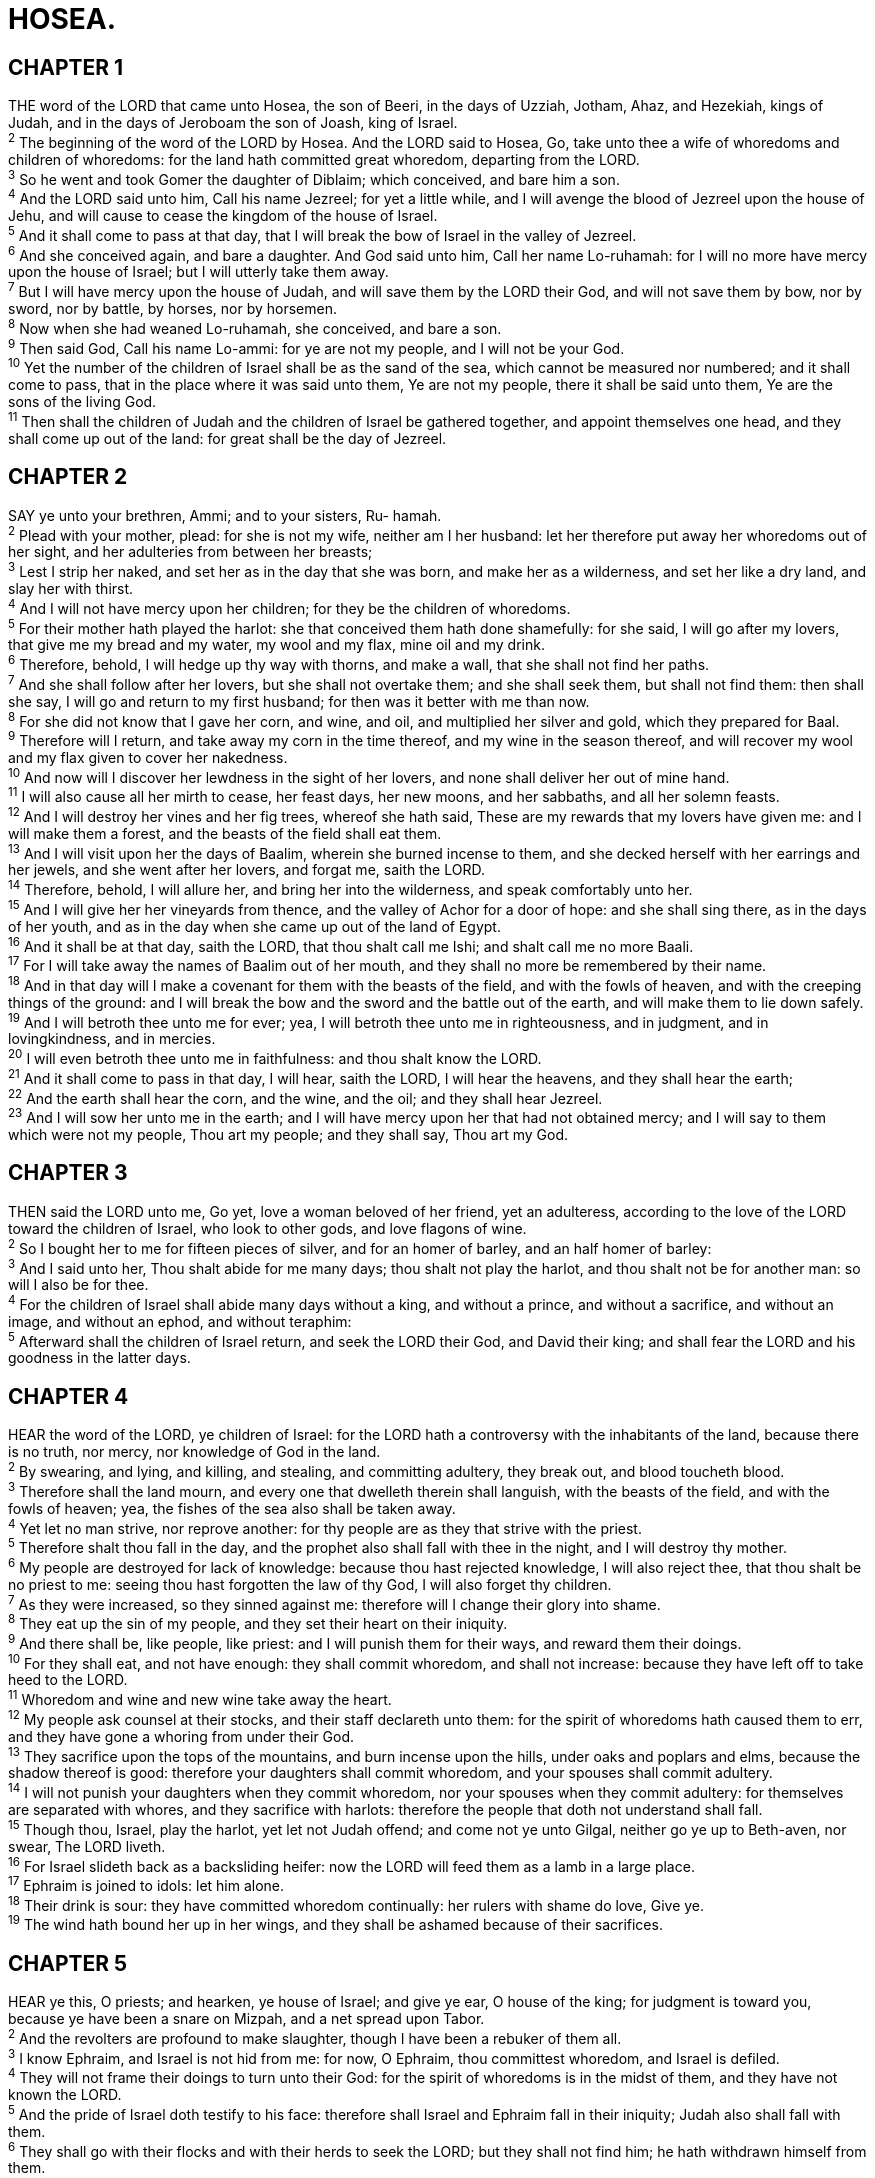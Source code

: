 = HOSEA.
 
== CHAPTER 1

[%hardbreaks]
THE word of the LORD that came unto Hosea, the son of Beeri, in the days of Uzziah, Jotham, Ahaz, and Hezekiah, kings of Judah, and in the days of Jeroboam the son of Joash, king of Israel.
^2^ The beginning of the word of the LORD by Hosea. And the LORD said to Hosea, Go, take unto thee a wife of whoredoms and children of whoredoms: for the land hath committed great whoredom, departing from the LORD.
^3^ So he went and took Gomer the daughter of Diblaim; which conceived, and bare him a son.
^4^ And the LORD said unto him, Call his name Jezreel; for yet a little while, and I will avenge the blood of Jezreel upon the house of Jehu, and will cause to cease the kingdom of the house of Israel.
^5^ And it shall come to pass at that day, that I will break the bow of Israel in the valley of Jezreel.
^6^ And she conceived again, and bare a daughter. And God said unto him, Call her name Lo-ruhamah: for I will no more have mercy upon the house of Israel; but I will utterly take them away.
^7^ But I will have mercy upon the house of Judah, and will save them by the LORD their God, and will not save them by bow, nor by sword, nor by battle, by horses, nor by horsemen.
^8^ Now when she had weaned Lo-ruhamah, she conceived, and bare a son.
^9^ Then said God, Call his name Lo-ammi: for ye are not my people, and I will not be your God.
^10^ Yet the number of the children of Israel shall be as the sand of the sea, which cannot be measured nor numbered; and it shall come to pass, that in the place where it was said unto them, Ye are not my people, there it shall be said unto them, Ye are the sons of the living God.
^11^ Then shall the children of Judah and the children of Israel be gathered together, and appoint themselves one head, and they shall come up out of the land: for great shall be the day of Jezreel.
 
== CHAPTER 2

[%hardbreaks]
SAY ye unto your brethren, Ammi; and to your sisters, Ru- hamah.
^2^ Plead with your mother, plead: for she is not my wife, neither am I her husband: let her therefore put away her whoredoms out of her sight, and her adulteries from between her breasts;
^3^ Lest I strip her naked, and set her as in the day that she was born, and make her as a wilderness, and set her like a dry land, and slay her with thirst.
^4^ And I will not have mercy upon her children; for they be the children of whoredoms.
^5^ For their mother hath played the harlot: she that conceived them hath done shamefully: for she said, I will go after my lovers, that give me my bread and my water, my wool and my flax, mine oil and my drink.
^6^ Therefore, behold, I will hedge up thy way with thorns, and make a wall, that she shall not find her paths.
^7^ And she shall follow after her lovers, but she shall not overtake them; and she shall seek them, but shall not find them: then shall she say, I will go and return to my first husband; for then was it better with me than now.
^8^ For she did not know that I gave her corn, and wine, and oil, and multiplied her silver and gold, which they prepared for Baal.
^9^ Therefore will I return, and take away my corn in the time thereof, and my wine in the season thereof, and will recover my wool and my flax given to cover her nakedness.
^10^ And now will I discover her lewdness in the sight of her lovers, and none shall deliver her out of mine hand.
^11^ I will also cause all her mirth to cease, her feast days, her new moons, and her sabbaths, and all her solemn feasts.
^12^ And I will destroy her vines and her fig trees, whereof she hath said, These are my rewards that my lovers have given me: and I will make them a forest, and the beasts of the field shall eat them.
^13^ And I will visit upon her the days of Baalim, wherein she burned incense to them, and she decked herself with her earrings and her jewels, and she went after her lovers, and forgat me, saith the LORD.
^14^ Therefore, behold, I will allure her, and bring her into the wilderness, and speak comfortably unto her.
^15^ And I will give her her vineyards from thence, and the valley of Achor for a door of hope: and she shall sing there, as in the days of her youth, and as in the day when she came up out of the land of Egypt.
^16^ And it shall be at that day, saith the LORD, that thou shalt call me Ishi; and shalt call me no more Baali.
^17^ For I will take away the names of Baalim out of her mouth, and they shall no more be remembered by their name.
^18^ And in that day will I make a covenant for them with the beasts of the field, and with the fowls of heaven, and with the creeping things of the ground: and I will break the bow and the sword and the battle out of the earth, and will make them to lie down safely.
^19^ And I will betroth thee unto me for ever; yea, I will betroth thee unto me in righteousness, and in judgment, and in lovingkindness, and in mercies.
^20^ I will even betroth thee unto me in faithfulness: and thou shalt know the LORD.
^21^ And it shall come to pass in that day, I will hear, saith the LORD, I will hear the heavens, and they shall hear the earth;
^22^ And the earth shall hear the corn, and the wine, and the oil; and they shall hear Jezreel.
^23^ And I will sow her unto me in the earth; and I will have mercy upon her that had not obtained mercy; and I will say to them which were not my people, Thou art my people; and they shall say, Thou art my God.
 
== CHAPTER 3

[%hardbreaks]
THEN said the LORD unto me, Go yet, love a woman beloved of her friend, yet an adulteress, according to the love of the LORD toward the children of Israel, who look to other gods, and love flagons of wine.
^2^ So I bought her to me for fifteen pieces of silver, and for an homer of barley, and an half homer of barley:
^3^ And I said unto her, Thou shalt abide for me many days; thou shalt not play the harlot, and thou shalt not be for another man: so will I also be for thee.
^4^ For the children of Israel shall abide many days without a king, and without a prince, and without a sacrifice, and without an image, and without an ephod, and without teraphim:
^5^ Afterward shall the children of Israel return, and seek the LORD their God, and David their king; and shall fear the LORD and his goodness in the latter days.
 
== CHAPTER 4

[%hardbreaks]
HEAR the word of the LORD, ye children of Israel: for the LORD hath a controversy with the inhabitants of the land, because there is no truth, nor mercy, nor knowledge of God in the land.
^2^ By swearing, and lying, and killing, and stealing, and committing adultery, they break out, and blood toucheth blood.
^3^ Therefore shall the land mourn, and every one that dwelleth therein shall languish, with the beasts of the field, and with the fowls of heaven; yea, the fishes of the sea also shall be taken away.
^4^ Yet let no man strive, nor reprove another: for thy people are as they that strive with the priest.
^5^ Therefore shalt thou fall in the day, and the prophet also shall fall with thee in the night, and I will destroy thy mother.
^6^ My people are destroyed for lack of knowledge: because thou hast rejected knowledge, I will also reject thee, that thou shalt be no priest to me: seeing thou hast forgotten the law of thy God, I will also forget thy children.
^7^ As they were increased, so they sinned against me: therefore will I change their glory into shame.
^8^ They eat up the sin of my people, and they set their heart on their iniquity.
^9^ And there shall be, like people, like priest: and I will punish them for their ways, and reward them their doings.
^10^ For they shall eat, and not have enough: they shall commit whoredom, and shall not increase: because they have left off to take heed to the LORD.
^11^ Whoredom and wine and new wine take away the heart.
^12^ My people ask counsel at their stocks, and their staff declareth unto them: for the spirit of whoredoms hath caused them to err, and they have gone a whoring from under their God.
^13^ They sacrifice upon the tops of the mountains, and burn incense upon the hills, under oaks and poplars and elms, because the shadow thereof is good: therefore your daughters shall commit whoredom, and your spouses shall commit adultery.
^14^ I will not punish your daughters when they commit whoredom, nor your spouses when they commit adultery: for themselves are separated with whores, and they sacrifice with harlots: therefore the people that doth not understand shall fall.
^15^ Though thou, Israel, play the harlot, yet let not Judah offend; and come not ye unto Gilgal, neither go ye up to Beth-aven, nor swear, The LORD liveth.
^16^ For Israel slideth back as a backsliding heifer: now the LORD will feed them as a lamb in a large place.
^17^ Ephraim is joined to idols: let him alone.
^18^ Their drink is sour: they have committed whoredom continually: her rulers with shame do love, Give ye.
^19^ The wind hath bound her up in her wings, and they shall be ashamed because of their sacrifices.
 
== CHAPTER 5

[%hardbreaks]
HEAR ye this, O priests; and hearken, ye house of Israel; and give ye ear, O house of the king; for judgment is toward you, because ye have been a snare on Mizpah, and a net spread upon Tabor.
^2^ And the revolters are profound to make slaughter, though I have been a rebuker of them all.
^3^ I know Ephraim, and Israel is not hid from me: for now, O Ephraim, thou committest whoredom, and Israel is defiled.
^4^ They will not frame their doings to turn unto their God: for the spirit of whoredoms is in the midst of them, and they have not known the LORD.
^5^ And the pride of Israel doth testify to his face: therefore shall Israel and Ephraim fall in their iniquity; Judah also shall fall with them.
^6^ They shall go with their flocks and with their herds to seek the LORD; but they shall not find him; he hath withdrawn himself from them.
^7^ They have dealt treacherously against the LORD: for they have begotten strange children: now shall a month devour them with their portions.
^8^ Blow ye the cornet in Gibeah, and the trumpet in Ramah: cry aloud at Beth-aven, after thee, O Benjamin.
^9^ Ephraim shall be desolate in the day of rebuke: among the tribes of Israel have I made known that which shall surely be.
^10^ The princes of Judah were like them that remove the bound: therefore I will pour out my wrath upon them like water.
^11^ Ephraim is oppressed and broken in judgment, because he willingly walked after the commandment.
^12^ Therefore will I be unto Ephraim as a moth, and to the house of Judah as rottenness.
^13^ When Ephraim saw his sickness, and Judah saw his wound, then went Ephraim to the Assyrian, and sent to king Jareb: yet could he not heal you, nor cure you of your wound.
^14^ For I will be unto Ephraim as a lion, and as a young lion to the house of Judah: I, even I, will tear and go away; I will take away, and none shall rescue him.
^15^ I will go and return to my place, till they acknowledge their offence, and seek my face: in their affliction they will seek me early.
 
== CHAPTER 6

[%hardbreaks]
COME, and let us return unto the LORD: for he hath torn, and he will heal us; he hath smitten, and he will bind us up. 
^2^ After two days will he revive us: in the third day he will raise us up, and we shall live in his sight.
^3^ Then shall we know, if we follow on to know the LORD: his going forth is prepared as the morning; and he shall come unto us as the rain, as the latter and former rain unto the earth.
^4^ 4 O Ephraim, what shall I do unto thee? O Judah, what shall I do unto thee? for your goodness is as a morning cloud, and as the early dew it goeth away.
^5^ Therefore have I hewed them by the prophets; I have slain them by the words of my mouth: and thy judgments are as the light that goeth forth.
^6^ For I desired mercy, and not sacrifice; and the knowledge of God more than burnt offerings.
^7^ But they like men have transgressed the covenant: there have they dealt treacherously against me.
^8^ Gilead is a city of them that work iniquity, and is polluted with blood.
^9^ And as troops of robbers wait for a man, so the company of priests murder in the way by consent: for they commit lewdness.
^10^ I have seen an horrible thing in the house of Israel: there is the whoredom of Ephraim, Israel is defiled.
^11^ Also, O Judah, he hath set an harvest for thee, when I returned the captivity of my people.
 
== CHAPTER 7

[%hardbreaks]
WHEN I would have healed Israel, then the iniquity of Ephraim was discovered, and the wickedness of Samaria: for they commit falsehood; and the thief cometh in, and the troop of robbers spoileth without.
^2^ And they consider not in their hearts that I remember all their wickedness: now their own doings have beset them about; they are before my face.
^3^ They make the king glad with their wickedness, and the princes with their lies.
^4^ They are all adulterers, as an oven heated by the baker, who ceaseth from raising after he hath kneaded the dough, until it be leavened.
^5^ In the day of our king the princes have made him sick with bottles of wine; he stretched out his hand with scorners.
^6^ For they have made ready their heart like an oven, whiles they lie in wait: their baker sleepeth all the night; in the morning it burneth as a flaming fire.
^7^ They are all hot as an oven, and have devoured their judges; all their kings are fallen: there is none among them that calleth unto me.
^8^ Ephraim, he hath mixed himself among the people; Ephraim is a cake not turned.
^9^ Strangers have devoured his strength, and he knoweth it not: yea, gray hairs are here and there upon him, yet he knoweth not.
^10^ And the pride of Israel testifieth to his face: and they do not return to the LORD their God, nor seek him for all this.
^11^ Ephraim also is like a silly dove without heart: they call to Egypt, they go to Assyria.
^12^ When they shall go, I will spread my net upon them; I will bring them down as the fowls of the heaven; I will chastise them, as their congregation hath heard.
^13^ Woe unto them! for they have fled from me: destruction unto them! because they have transgressed against me: though I have redeemed them, yet they have spoken lies against me.
^14^ And they have not cried unto me with their heart, when they howled upon their beds: they assemble themselves for corn and wine, and they rebel against me.
^15^ Though I have bound and strengthened their arms, yet do they imagine mischief against me.
^16^ They return, but not to the most High: they are like a deceitful bow: their princes shall fall by the sword for the rage of their tongue: this shall be their derision in the land of Egypt.
 
== CHAPTER 8

[%hardbreaks]
SET the trumpet to thy mouth. He shall come as an eagle against the house of the LORD, because they have transgressed my covenant, and trespassed against my law.
^2^ Israel shall cry unto me, My God, we know thee.
^3^ Israel hath cast off the thing that is good: the enemy shall pursue him.
^4^ They have set up kings, but not by me: they have made princes, and I knew it not: of their silver and their gold have they made them idols, that they may be cut off.
^5^ Thy calf, O Samaria, hath cast thee off; mine anger is kindled against them: how long will it be ere they attain to innocency?
^6^ For from Israel was it also: the workman made it; therefore it is not God: but the calf of Samaria shall be broken in pieces.
^7^ For they have sown the wind, and they shall reap the whirlwind: it hath no stalk: the bud shall yield no meal: if so be it yield, the strangers shall swallow it up.
^8^ Israel is swallowed up: now shall they be among the Gentiles as a vessel wherein is no pleasure.
^9^ For they are gone up to Assyria, a wild ass alone by himself: Ephraim hath hired lovers.
^10^ Yea, though they have hired among the nations, now will I gather them, and they shall sorrow a little for the burden of the king of princes.
^11^ Because Ephraim hath made many altars to sin, altars shall be unto him to sin.
^12^ I have written to him the great things of my law, but they were counted as a strange thing.
^13^ They sacrifice flesh for the sacrifices of mine offerings, and eat it; but the LORD accepteth them not; now will he remember their iniquity, and visit their sins: they shall return to Egypt.
^14^ For Israel hath forgotten his Maker, and buildeth temples; and Judah hath multiplied fenced cities: but I will send a fire upon his cities, and it shall devour the palaces thereof.
 
== CHAPTER 9

[%hardbreaks]
REJOICE not, O Israel, for joy, as other people: for thou hast gone a whoring from thy God, thou hast loved a reward upon every cornfloor.
^2^ The floor and the winepress shall not feed them, and the new wine shall fail in her.
^3^ They shall not dwell in the LORD’s land; but Ephraim shall return to Egypt, and they shall eat unclean things in Assyria.
^4^ They shall not offer wine offerings to the LORD, neither shall they be pleasing unto him: their sacrifices shall be unto them as the bread of mourners; all that eat thereof shall be polluted: for their bread for their soul shall not come into the house of the LORD.
^5^ What will ye do in the solemn day, and in the day of the feast of the LORD?
^6^ For, lo, they are gone because of destruction: Egypt shall gather them up, Memphis shall bury them: the pleasant places for their silver, nettles shall possess them: thorns shall be in their tabernacles.
^7^ The days of visitation are come, the days of recompence are come; Israel shall know it: the prophet is a fool, the spiritual man is mad, for the multitude of thine iniquity, and the great hatred.
^8^ The watchman of Ephraim was with my God: but the prophet is a snare of a fowler in all his ways, and hatred in the house of his God.
^9^ They have deeply corrupted themselves, as in the days of Gibeah: therefore he will remember their iniquity, he will visit their sins.
^10^ I found Israel like grapes in the wilderness; I saw your fathers as the firstripe in the fig tree at her first time: but they went to Baal-peor, and separated themselves unto that shame; and their abominations were according as they loved.
^11^ As for Ephraim, their glory shall fly away like a bird, from the birth, and from the womb, and from the conception.
^12^ Though they bring up their children, yet will I bereave them, that there shall not be a man left: yea, woe also to them when I depart from them!
^13^ Ephraim, as I saw Tyrus, is planted in a pleasant place: but Ephraim shall bring forth his children to the murderer.
^14^ Give them, O LORD: what wilt thou give? give them a miscarrying womb and dry breasts.
^15^ All their wickedness is in Gilgal: for there I hated them: for the wickedness of their doings I will drive them out of mine house, I will love them no more: all their princes are revolters.
^16^ Ephraim is smitten, their root is dried up, they shall bear no fruit: yea, though they bring forth, yet will I slay even the beloved fruit of their womb.
^17^ My God will cast them away, because they did not hearken unto him: and they shall be wanderers among the nations.
 
== CHAPTER 10

[%hardbreaks]
ISRAEL is an empty vine, he bringeth forth fruit unto himself: according to the multitude of his fruit he hath increased the altars; according to the goodness of his land they have made goodly images.
^2^ Their heart is divided; now shall they be found faulty: he shall break down their altars, he shall spoil their images.
^3^ For now they shall say, We have no king, because we feared not the LORD; what then should a king do to us?
^4^ They have spoken words, swearing falsely in making a covenant: thus judgment springeth up as hemlock in the furrows of the field.
^5^ The inhabitants of Samaria shall fear because of the calves of Beth-aven: for the people thereof shall mourn over it, and the priests thereof that rejoiced on it, for the glory thereof, because it is departed from it.
^6^ It shall be also carried unto Assyria for a present to king Jareb: Ephraim shall receive shame, and Israel shall be ashamed of his own counsel.
^7^ As for Samaria, her king is cut off as the foam upon the water.
^8^ The high places also of Aven, the sin of Israel, shall be destroyed: the thorn and the thistle shall come up on their altars; and they shall say to the mountains, Cover us; and to the hills, Fall on us.
^9^ O Israel, thou hast sinned from the days of Gibeah: there they stood: the battle in Gibeah against the children of iniquity did not overtake them.
^10^ Jt is in my desire that I should chastise them; and the people shall be gathered against them, when they shall bind themselves in their two furrows.
^11^ And Ephraim is as an heifer that is taught, and loveth to tread out the corn; but I passed over upon her fair neck: I will make Ephraim to ride; Judah shall plow, and Jacob shall break his clods.
^12^ Sow to yourselves in righteousness, reap in mercy; break up your fallow ground: for it is time to seek the LORD, till he come and rain righteousness upon you.
^13^ Ye have plowed wickedness, ye have reaped iniquity; ye have eaten the fruit of lies: because thou didst trust in thy way, in the multitude of thy mighty men.
^14^ Therefore shall a tumult arise among thy people, and all thy fortresses shall be spoiled, as Shalman spoiled Beth- arbel in the day of battle: the mother was dashed in pieces upon her children.
^15^ So shall Beth-el do unto you because of your great wickedness: in a morning shall the king of Israel utterly be cut off.
 
== CHAPTER 11

[%hardbreaks]
WHEN Israel was a child, then I loved him, and called my son out of Egypt.
^2^ As they called them, so they went from them: they sacrificed unto Baalim, and burned incense to graven images.
^3^ I taught Ephraim also to go, taking them by their arms; but they knew not that I healed them.
^4^ I drew them with cords of a man, with bands of love: and I was to them as they that take off the yoke on their jaws, and I laid meat unto them.
^5^ He shall not return into the land of Egypt, but the Assyrian shall be his king, because they refused to return.
^6^ And the sword shall abide on his cities, and shall consume his branches, and devour them, because of their own counsels.
^7^ And my people are bent to backsliding from me: though they called them to the most High, none at all would exalt him.
^8^ How shall I give thee up, Ephraim? how shall I deliver thee, Israel? how shall I make thee as Admah? how shall I set thee as Zeboim? mine heart is turned within me, my repentings are kindled together.
^9^ I will not execute the fierceness of mine anger, I will not return to destroy Ephraim: for I am God, and not man; the Holy One in the midst of thee: and I will not enter into the city.
^10^ They shall walk after the LORD: he shall roar like a lion: when he shall roar, then the children shall tremble from the west.
^11^ They shall tremble as a bird out of Egypt, and as a dove out of the land of Assyria: and I will place them in their houses, saith the LORD.
^12^ Ephraim compasseth me about with lies, and the house of Israel with deceit: but Judah yet ruleth with God, and is faithful with the saints.
 
== CHAPTER 12

[%hardbreaks]
EPHRAIM feedeth on wind, and followeth after the east wind: he daily increaseth lies and desolation; and they do make a covenant with the Assyrians, and oil is carried into Egypt.
^2^ The LORD hath also a controversy with Judah, and will punish Jacob according to his ways; according to his doings will he recompense him.
^3^ He took his brother by the heel in the womb, and by his strength he had power with God:
^4^ Yea, he had power over the angel, and prevailed: he wept, and made supplication unto him: he found him in Beth-el, and there he spake with us;
^5^ Even the LORD God of hosts; the LORD is his memorial.
^6^ Therefore turn thou to thy God: keep mercy and judgment, and wait on thy God continually.
^7^ He is a merchant, the balances of deceit are in his hand: he loveth to oppress.
^8^ And Ephraim said, Yet I am become rich, I have found me out substance: in all my labours they shall find none iniquity in me that were sin.
^9^ And I that am the LORD thy God from the land of Egypt will yet make thee to dwell in tabernacles, as in the days of the solemn feast.
^10^ I have also spoken by the prophets, and I have multiplied visions, and used similitudes, by the ministry of the prophets.
^11^ Is there iniquity in Gilead? surely they are vanity: they sacrifice bullocks in Gilgal; yea, their altars are as heaps in the furrows of the fields.
^12^ And Jacob fled into the country of Syria, and Israel served for a wife, and for a wife he kept sheep.
^13^ And by a prophet the LORD brought Israel out of Egypt, and by a prophet was he preserved.
^14^ Ephraim provoked him to anger most bitterly: therefore shall he leave his blood upon him, and his reproach shall his Lord return unto him.
 
== CHAPTER 13

[%hardbreaks]
WHEN Ephraim spake trembling, he exalted himself in Israel; but when he offended in Baal, he died.
^2^ And now they sin more and more, and have made them molten images of their silver, and idols according to their own understanding, all of it the work of the craftsmen: they say of them, Let the men that sacrifice kiss the calves.
^3^ Therefore they shall be as the morning cloud, and as the early dew that passeth away, as the chaff that is driven with the whirlwind out of the floor, and as the smoke out of the chimney.
^4^ Yet I am the LORD thy God from the land of Egypt, and thou shalt know no god but me: for there is no saviour beside me.
^5^ I did know thee in the wilderness, in the land of great drought.
^6^ According to their pasture, so were they filled; they were filled, and their heart was exalted; therefore have they forgotten me.
^7^ Therefore I will be unto them as a lion: as a leopard by the way will I observe them:
^8^ I will meet them as a bear that is bereaved of her whelps, and will rend the caul of their heart, and there will I devour them like a lion: the wild beast shall tear them.
^9^ O Israel, thou hast destroyed thyself; but in me is thine help.
^10^ I will be thy king: where is any other that may save thee in all thy cities? and thy judges of whom thou saidst, Give me a king and princes?
^11^ I gave thee a king in mine anger, and took him away in my wrath.
^12^ The iniquity of Ephraim is bound up; his sin is hid.
^13^ The sorrows of a travailing woman shall come upon him: he is an unwise son; for he should not stay long in the place of the breaking forth of children.
^14^ I will ransom them from the power of the grave; I will redeem them from death: O death, I will be thy plagues; O grave, I will be thy destruction: repentance shall be hid from mine eyes.
^15^ Though he be fruitful among his brethren, an east wind shall come, the wind of the LORD shall come up from the wilderness, and his spring shall become dry, and his fountain shall be dried up: he shall spoil the treasure of all pleasant vessels.
^16^ Samaria shall become desolate; for she hath rebelled against her God: they shall fall by the sword: their infants shall be dashed in pieces, and their women with child shall be ripped up.
 
== CHAPTER 14

[%hardbreaks]
O ISRAEL, return unto the LORD thy God; for thou hast fallen by thine iniquity.
^2^ Take with you words, and turn to the LORD: say unto him, Take away all iniquity, and receive us graciously: so will we render the calves of our lips.
^3^ Asshur shall not save us; we will not ride upon horses: neither will we say any more to the work of our hands, Ye are our gods: for in thee the fatherless findeth mercy.
^4^ I will heal their backsliding, I will love them freely: for mine anger is turned away from him.
^5^ I will be as the dew unto Israel: he shall grow as the lily, and cast forth his roots as Lebanon.
^6^ His branches shall spread, and his beauty shall be as the olive tree, and his smell as Lebanon.
^7^ They that dwell under his shadow shall return; they shall revive as the corn, and grow as the vine: the scent thereof shall be as the wine of Lebanon.
^8^ Ephraim shall say, What have I to do any more with idols? I have heard him, and observed him: I am like a green fir tree. From me is thy fruit found.
^9^ Who is wise, and he shall understand these things? prudent, and he shall know them? for the ways of the LORD are right, and the just shall walk in them: but the transgressors shall fall therein.

 
